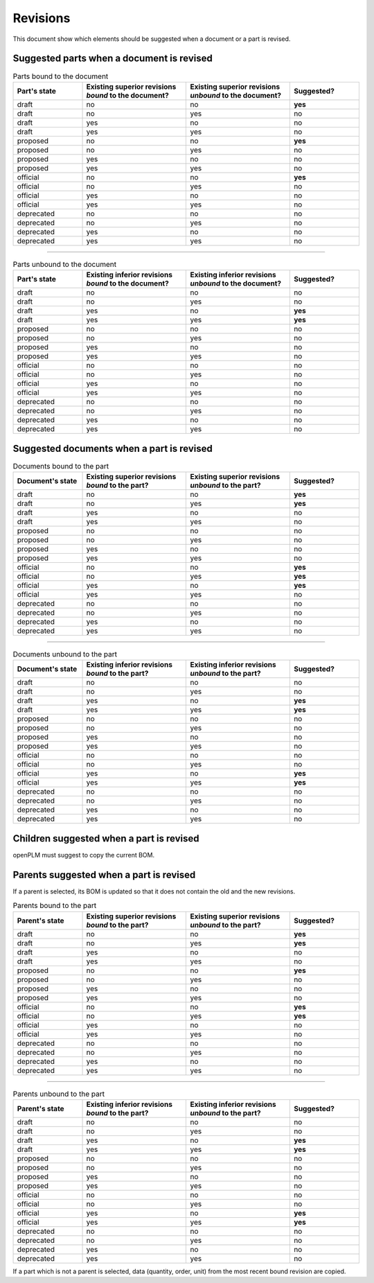 =======================
Revisions
=======================

This document show which elements should be suggested when a document or a part
is revised.

Suggested parts when a document is revised
===========================================


.. csv-table:: Parts bound to the document
    :header: "Part's state", "Existing superior revisions *bound* to the document?", "Existing superior revisions *unbound* to the document?", "Suggested?"
    :widths: 20, 30, 30, 20

    draft,   no, no, **yes**
    draft,   no, yes,no
    draft,   yes,no, no
    draft,   yes,yes,no
    proposed,no, no, **yes**
    proposed,no, yes,no
    proposed,yes,no, no
    proposed,yes,yes,no
    official,no, no, **yes**
    official,no, yes,no
    official,yes,no, no
    official,yes,yes,no
    deprecated,  no, no, no
    deprecated,  no, yes,no
    deprecated,  yes,no, no
    deprecated,  yes,yes,no

-----

.. csv-table:: Parts unbound to the document    
    :header: "Part's state", "Existing inferior revisions *bound* to the document?", "Existing inferior revisions *unbound* to the document?", "Suggested?" 
    :widths: 20, 30, 30, 20

    draft, no, no, no 
    draft, no, yes, no 
    draft, yes, no, **yes** 
    draft, yes, yes, **yes** 
    proposed, no, no, no 
    proposed, no, yes, no 
    proposed, yes, no, no 
    proposed, yes, yes, no 
    official, no, no, no 
    official, no, yes, no 
    official, yes, no, no 
    official, yes, yes, no 
    deprecated, no, no, no 
    deprecated, no, yes, no 
    deprecated, yes, no, no 
    deprecated, yes, yes, no 
                        
Suggested documents when a part is revised
============================================

.. csv-table:: Documents bound to the part   
    :header: "Document's state", "Existing superior revisions *bound* to the part?", "Existing superior revisions *unbound* to the part?", "Suggested?"
    :widths: 20, 30, 30, 20

    draft, no, no, **yes**
    draft, no, yes, **yes**
    draft, yes, no, no
    draft, yes, yes, no
    proposed, no, no, no
    proposed, no, yes, no
    proposed, yes, no, no
    proposed, yes, yes, no
    official, no, no, **yes**
    official, no, yes, **yes**
    official, yes, no, **yes**
    official, yes, yes, no
    deprecated, no, no, no
    deprecated, no, yes, no
    deprecated, yes, no, no
    deprecated, yes, yes, no

-----

.. csv-table:: Documents unbound to the part   
    :header: "Document's state", "Existing inferior revisions *bound* to the part?", "Existing inferior revisions *unbound* to the part?", "Suggested?"
    :widths: 20, 30, 30, 20

    draft, no, no, no
    draft, no, yes, no
    draft, yes, no, **yes**
    draft, yes, yes, **yes**
    proposed, no, no, no
    proposed, no, yes, no
    proposed, yes, no, no
    proposed, yes, yes, no
    official, no, no, no
    official, no, yes, no
    official, yes, no, **yes**
    official, yes, yes, **yes**
    deprecated, no, no, no
    deprecated, no, yes, no
    deprecated, yes, no, no
    deprecated, yes, yes, no

Children suggested when a part is revised
==========================================

openPLM must suggest to copy the current BOM.

Parents suggested when a part is revised
============================================================

If a parent is selected, its BOM is updated so that it does not contain
the old and the new revisions.

.. csv-table:: Parents bound to the part   
    :header: "Parent's state", "Existing superior revisions *bound* to the part?", "Existing superior revisions *unbound* to the part?", "Suggested?"
    :widths: 20, 30, 30, 20

    draft, no, no, **yes**
    draft, no, yes, **yes**
    draft, yes, no, no
    draft, yes, yes, no
    proposed, no, no, **yes**
    proposed, no, yes, no
    proposed, yes, no, no
    proposed, yes, yes, no
    official, no, no, **yes**
    official, no, yes, **yes**
    official, yes, no, no
    official, yes, yes, no
    deprecated, no, no, no
    deprecated, no, yes, no
    deprecated, yes, no, no
    deprecated, yes, yes, no

-----

.. csv-table:: Parents unbound to the part
    :header: "Parent's state", "Existing inferior revisions *bound* to the part?", "Existing inferior revisions *unbound* to the part?", "Suggested?"
    :widths: 20, 30, 30, 20

    draft, no, no, no
    draft, no, yes, no
    draft, yes, no, **yes**
    draft, yes, yes, **yes**
    proposed, no, no, no
    proposed, no, yes, no
    proposed, yes, no, no
    proposed, yes, yes, no
    official, no, no, no
    official, no, yes, no
    official, yes, no, **yes**
    official, yes, yes, **yes**
    deprecated, no, no, no
    deprecated, no, yes, no
    deprecated, yes, no, no
    deprecated, yes, yes, no
       
If a part which is not a parent is selected, data (quantity, order, unit) from
the most recent bound revision are copied.

